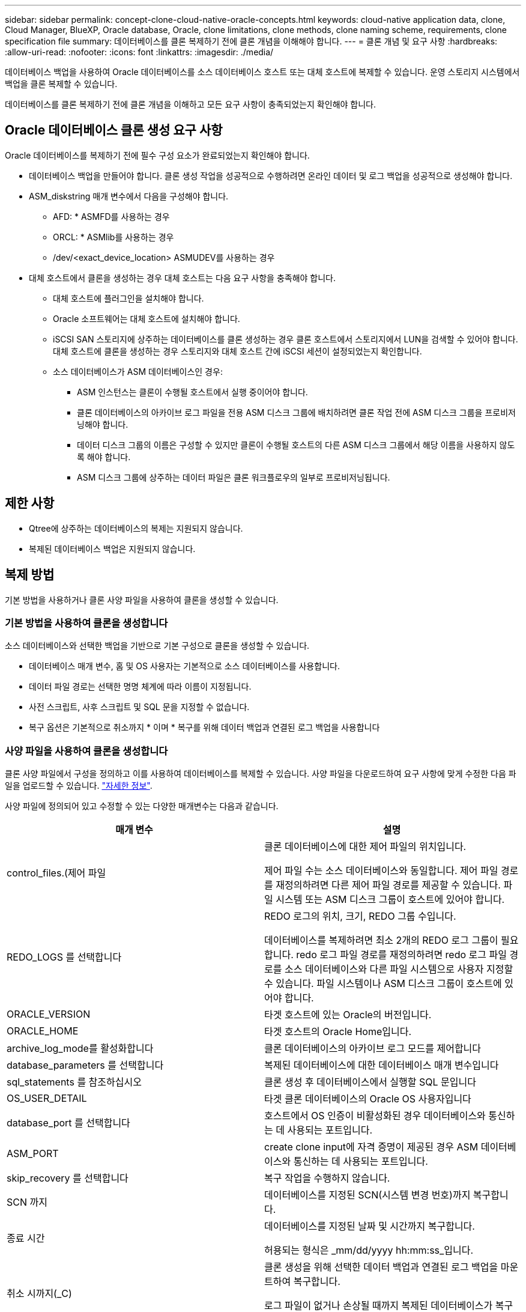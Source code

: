 ---
sidebar: sidebar 
permalink: concept-clone-cloud-native-oracle-concepts.html 
keywords: cloud-native application data, clone, Cloud Manager, BlueXP, Oracle database, Oracle, clone limitations, clone methods, clone naming scheme, requirements, clone specification file 
summary: 데이터베이스를 클론 복제하기 전에 클론 개념을 이해해야 합니다. 
---
= 클론 개념 및 요구 사항
:hardbreaks:
:allow-uri-read: 
:nofooter: 
:icons: font
:linkattrs: 
:imagesdir: ./media/


[role="lead"]
데이터베이스 백업을 사용하여 Oracle 데이터베이스를 소스 데이터베이스 호스트 또는 대체 호스트에 복제할 수 있습니다. 운영 스토리지 시스템에서 백업을 클론 복제할 수 있습니다.

데이터베이스를 클론 복제하기 전에 클론 개념을 이해하고 모든 요구 사항이 충족되었는지 확인해야 합니다.



== Oracle 데이터베이스 클론 생성 요구 사항

Oracle 데이터베이스를 복제하기 전에 필수 구성 요소가 완료되었는지 확인해야 합니다.

* 데이터베이스 백업을 만들어야 합니다. 클론 생성 작업을 성공적으로 수행하려면 온라인 데이터 및 로그 백업을 성공적으로 생성해야 합니다.
* ASM_diskstring 매개 변수에서 다음을 구성해야 합니다.
+
** AFD: * ASMFD를 사용하는 경우
** ORCL: * ASMlib를 사용하는 경우
** /dev/<exact_device_location> ASMUDEV를 사용하는 경우


* 대체 호스트에서 클론을 생성하는 경우 대체 호스트는 다음 요구 사항을 충족해야 합니다.
+
** 대체 호스트에 플러그인을 설치해야 합니다.
** Oracle 소프트웨어는 대체 호스트에 설치해야 합니다.
** iSCSI SAN 스토리지에 상주하는 데이터베이스를 클론 생성하는 경우 클론 호스트에서 스토리지에서 LUN을 검색할 수 있어야 합니다. 대체 호스트에 클론을 생성하는 경우 스토리지와 대체 호스트 간에 iSCSI 세션이 설정되었는지 확인합니다.
** 소스 데이터베이스가 ASM 데이터베이스인 경우:
+
*** ASM 인스턴스는 클론이 수행될 호스트에서 실행 중이어야 합니다.
*** 클론 데이터베이스의 아카이브 로그 파일을 전용 ASM 디스크 그룹에 배치하려면 클론 작업 전에 ASM 디스크 그룹을 프로비저닝해야 합니다.
*** 데이터 디스크 그룹의 이름은 구성할 수 있지만 클론이 수행될 호스트의 다른 ASM 디스크 그룹에서 해당 이름을 사용하지 않도록 해야 합니다.
*** ASM 디스크 그룹에 상주하는 데이터 파일은 클론 워크플로우의 일부로 프로비저닝됩니다.








== 제한 사항

* Qtree에 상주하는 데이터베이스의 복제는 지원되지 않습니다.
* 복제된 데이터베이스 백업은 지원되지 않습니다.




== 복제 방법

기본 방법을 사용하거나 클론 사양 파일을 사용하여 클론을 생성할 수 있습니다.



=== 기본 방법을 사용하여 클론을 생성합니다

소스 데이터베이스와 선택한 백업을 기반으로 기본 구성으로 클론을 생성할 수 있습니다.

* 데이터베이스 매개 변수, 홈 및 OS 사용자는 기본적으로 소스 데이터베이스를 사용합니다.
* 데이터 파일 경로는 선택한 명명 체계에 따라 이름이 지정됩니다.
* 사전 스크립트, 사후 스크립트 및 SQL 문을 지정할 수 없습니다.
* 복구 옵션은 기본적으로 취소까지 * 이며 * 복구를 위해 데이터 백업과 연결된 로그 백업을 사용합니다




=== 사양 파일을 사용하여 클론을 생성합니다

클론 사양 파일에서 구성을 정의하고 이를 사용하여 데이터베이스를 복제할 수 있습니다. 사양 파일을 다운로드하여 요구 사항에 맞게 수정한 다음 파일을 업로드할 수 있습니다. link:task-clone-cloud-native-oracle-data.html["자세한 정보"].

사양 파일에 정의되어 있고 수정할 수 있는 다양한 매개변수는 다음과 같습니다.

|===
| 매개 변수 | 설명 


 a| 
control_files.(제어 파일
 a| 
클론 데이터베이스에 대한 제어 파일의 위치입니다.

제어 파일 수는 소스 데이터베이스와 동일합니다. 제어 파일 경로를 재정의하려면 다른 제어 파일 경로를 제공할 수 있습니다. 파일 시스템 또는 ASM 디스크 그룹이 호스트에 있어야 합니다.



 a| 
REDO_LOGS 를 선택합니다
 a| 
REDO 로그의 위치, 크기, REDO 그룹 수입니다.

데이터베이스를 복제하려면 최소 2개의 REDO 로그 그룹이 필요합니다. redo 로그 파일 경로를 재정의하려면 redo 로그 파일 경로를 소스 데이터베이스와 다른 파일 시스템으로 사용자 지정할 수 있습니다. 파일 시스템이나 ASM 디스크 그룹이 호스트에 있어야 합니다.



 a| 
ORACLE_VERSION
 a| 
타겟 호스트에 있는 Oracle의 버전입니다.



 a| 
ORACLE_HOME
 a| 
타겟 호스트의 Oracle Home입니다.



 a| 
archive_log_mode를 활성화합니다
 a| 
클론 데이터베이스의 아카이브 로그 모드를 제어합니다



 a| 
database_parameters 를 선택합니다
 a| 
복제된 데이터베이스에 대한 데이터베이스 매개 변수입니다



 a| 
sql_statements 를 참조하십시오
 a| 
클론 생성 후 데이터베이스에서 실행할 SQL 문입니다



 a| 
OS_USER_DETAIL
 a| 
타겟 클론 데이터베이스의 Oracle OS 사용자입니다



 a| 
database_port 를 선택합니다
 a| 
호스트에서 OS 인증이 비활성화된 경우 데이터베이스와 통신하는 데 사용되는 포트입니다.



 a| 
ASM_PORT
 a| 
create clone input에 자격 증명이 제공된 경우 ASM 데이터베이스와 통신하는 데 사용되는 포트입니다.



 a| 
skip_recovery 를 선택합니다
 a| 
복구 작업을 수행하지 않습니다.



 a| 
SCN 까지
 a| 
데이터베이스를 지정된 SCN(시스템 변경 번호)까지 복구합니다.



 a| 
종료 시간
 a| 
데이터베이스를 지정된 날짜 및 시간까지 복구합니다.

허용되는 형식은 _mm/dd/yyyy hh:mm:ss_입니다.



 a| 
취소 시까지(_C)
 a| 
클론 생성을 위해 선택한 데이터 백업과 연결된 로그 백업을 마운트하여 복구합니다.

로그 파일이 없거나 손상될 때까지 복제된 데이터베이스가 복구됩니다.



 a| 
log_paths 를 참조하십시오
 a| 
복제된 데이터베이스를 복구하는 데 사용할 아카이브 로그 경로의 추가 위치입니다.



 a| 
source_location을 선택합니다
 a| 
소스 데이터베이스 호스트의 디스크 그룹 또는 마운트 지점의 위치입니다.



 a| 
clone_location을 선택합니다
 a| 
소스 위치에 해당하는 타겟 호스트에서 생성해야 하는 디스크 그룹 또는 마운트 지점의 위치입니다.



 a| 
location_type을 입력합니다
 a| 
ASM_diskgroup 또는 마운트 지점이 될 수 있습니다.

이 값은 파일을 다운로드할 때 자동으로 채워집니다. 이 매개 변수를 편집하면 안 됩니다.



 a| 
pre_script(사전 스크립트)
 a| 
클론을 생성하기 전에 타겟 호스트에서 실행할 스크립트입니다.



 a| 
post_script 를 입력합니다
 a| 
클론을 생성한 후 타겟 호스트에서 실행할 스크립트입니다.



 a| 
경로
 a| 
클론 호스트에 있는 스크립트의 절대 경로입니다.

스크립트는 /var/opt/snapcenter/spl/scripts 또는 이 경로 내의 폴더에 저장해야 합니다.



 a| 
시간 초과
 a| 
타겟 호스트에서 실행 중인 스크립트에 대해 지정된 시간 초과 시간입니다.



 a| 
인수
 a| 
스크립트에 지정된 인수입니다.

|===


== 클론 명명 체계

클론 명명 체계는 클론 생성된 데이터베이스의 마운트 지점 및 디스크 그룹 이름을 정의합니다. 동일한 * 또는 * 자동 생성 * 을 선택할 수 있습니다.



=== 동일한 명명 체계

클론 명명 체계를 * 동일 * 으로 선택하면 마운트 지점의 위치와 클론 생성된 데이터베이스의 디스크 그룹 이름이 소스 데이터베이스와 동일합니다.

예를 들어, 소스 데이터베이스의 마운트 지점이 _/NetApp_sourcedb/data_1, +Data1_DG_인 경우 클론 복제된 데이터베이스의 마운트 지점은 SAN의 NFS 및 ASM에 대해 동일하게 유지됩니다.

* 제어 파일 및 redo 파일의 수와 경로 같은 구성은 소스와 동일합니다.
+

NOTE: REDO 로그 또는 제어 파일 경로가 비 데이터 볼륨에 있는 경우 사용자는 ASM 디스크 그룹 또는 마운트 지점을 타겟 호스트에 프로비저닝해야 합니다.

* Oracle OS 사용자 및 Oracle 버전은 소스 데이터베이스와 동일합니다.
* 클론 스토리지 볼륨 이름은 sourceVolNameSCS_Clone_CurrentTimeStampNumber 형식으로 지정됩니다.
+
예를 들어 소스 데이터베이스의 볼륨 이름이 _sourceVolName_인 경우 복제된 볼륨 이름은 _sourceVolNameSCS_Clone_1661420020304608825_가 됩니다.

+

NOTE: CurrentTimeStamNumber _ 는 볼륨 이름의 고유성을 제공합니다.





=== 자동으로 생성된 명명 체계

클론 생성 스키마를 * Auto-Generated * 로 선택하면 마운트 지점의 위치와 클론 데이터베이스의 디스크 그룹 이름에 접미사가 추가됩니다.

* 기본 클론 방법을 선택한 경우 접미사가 * 클론 SID * 가 됩니다.
* 지정 파일 방법을 선택한 경우 접미사는 클론 사양 파일을 다운로드하는 동안 지정된 * 접미사 * 가 됩니다.


예를 들어 소스 데이터베이스의 마운트 지점이 _/netapp_sourcedb/data_1_이고 * 클론 SID * 또는 * 접미사 * 가 _HR_인 경우 복제된 데이터베이스의 마운트 지점은 _/netapp_sourcedb/data_1_HR_입니다.

* 제어 파일 및 redo 로그 파일 수는 소스와 동일합니다.
* 모든 REDO 로그 파일 및 제어 파일은 복제된 데이터 마운트 지점 중 하나 또는 데이터 ASM 디스크 그룹에 위치합니다.
* 클론 스토리지 볼륨 이름은 sourceVolNameSCS_Clone_CurrentTimeStampNumber 형식으로 지정됩니다.
+
예를 들어 소스 데이터베이스의 볼륨 이름이 _sourceVolName_인 경우 복제된 볼륨 이름은 _sourceVolNameSCS_Clone_1661420020304608825_가 됩니다.

+

NOTE: CurrentTimeStamNumber _ 는 볼륨 이름의 고유성을 제공합니다.

* NAS 마운트 지점의 형식은 _SourceNASMountPoint_suffix_입니다.
* ASM 디스크 그룹의 형식은 _SourceDiskgroup_suffix_입니다.
+

NOTE: 클론 diskgroup의 문자 수가 25보다 크면 _SC_hashcode_suffix_가 됩니다.





== 데이터베이스 매개 변수

다음 데이터베이스 매개 변수의 값은 클론 명명 체계와 관계없이 소스 데이터베이스의 값과 동일합니다.

* log_archive_format 을 참조하십시오
* audit_trail을 선택합니다
* 프로세스
* pga_aggregate_target 을 선택합니다
* remote_login_passwordfile 을 참조하십시오
* undo_tablespace 를 선택합니다
* open_cursors
* SGA_TARGET
* db_block_size를 입력합니다


다음 데이터베이스 매개 변수의 값은 클론 SID를 기반으로 접미사와 함께 추가됩니다.

* audit_file_dest={sourcedatabase_parametervalue}_suffix입니다
* log_archive_dest_1={sourcedatabase_oraclehome}_suffix




== 클론별 정의 정의 정의 지정 및 PS에 대해 지원되는 사전 정의된 환경 변수입니다

데이터베이스를 복제하는 동안 처방과 PS를 실행할 때 지원되는 미리 정의된 환경 변수를 사용할 수 있습니다.

* sc_original_SID는 소스 데이터베이스의 SID를 지정합니다. 이 매개 변수는 애플리케이션 볼륨에 대해 채워집니다. 예: NFSB32
* sc_original_host는 소스 호스트의 이름을 지정합니다. 이 매개 변수는 애플리케이션 볼륨에 대해 채워집니다. 예: asmrac1.gdl.englab.netapp.com
* SC_ORACLE_HOME은 대상 데이터베이스의 Oracle 홈 디렉토리 경로를 지정합니다. 예: /ora01/app/oracle/product/18.1.0/db_1
* sc_backup_name은 백업의 이름을 지정합니다. 이 매개 변수는 애플리케이션 볼륨에 대해 채워집니다. 예:
+
** 데이터베이스가 ARCHIVELOG 모드에서 실행되지 않는 경우: data@RG2_scspr2417819002_07-20-2021_12.16.48.9267_0|LOG@RG2_scspr2417819002_07-20-2021_12.16.48.9267_1
** 데이터베이스가 ARCHIVELOG 모드에서 실행 중인 경우: data@RG2_scspr2417819002_07-20-2021_12.16.48.9267_0|log@RG2_scspr2417819002_07-20-2021_12.16.48.48.98.9267_1, RG2_12.919002_16.7_27_2267_2021-48.27_2267_207_2021


* sc_original_os_user 소스 데이터베이스의 운영 체제 소유자를 지정합니다. 예: Oracle
* sc_original_OS_group은 소스 데이터베이스의 운영 체제 그룹을 지정합니다. 예: oinstall
* SC_TARGET_SID는 복제된 데이터베이스의 SID를 지정합니다. PDB 복제 워크플로우의 경우 이 매개 변수의 값은 사전 정의되지 않습니다. 이 매개 변수는 애플리케이션 볼륨에 대해 채워집니다. 예: clonedb
* SC_TARGET_HOST는 데이터베이스를 복제할 호스트의 이름을 지정합니다. 이 매개 변수는 애플리케이션 볼륨에 대해 채워집니다. 예: asmrac1.gdl.englab.netapp.com
* SC_TARGET_OS_USER는 복제된 데이터베이스의 운영 체제 소유자를 지정합니다. PDB 복제 워크플로우의 경우 이 매개 변수의 값은 사전 정의되지 않습니다. 예: Oracle
* SC_TARGET_OS_GROUP은 복제된 데이터베이스의 운영 체제 그룹을 지정합니다. PDB 복제 워크플로우의 경우 이 매개 변수의 값은 사전 정의되지 않습니다. 예: oinstall
* SC_TARGET_DB_PORT는 복제된 데이터베이스의 데이터베이스 포트를 지정합니다. PDB 복제 워크플로우의 경우 이 매개 변수의 값은 사전 정의되지 않습니다. 예: 1521




=== 지원되는 구분 기호

* @는 데이터를 데이터베이스 이름과 분리하고 값을 키와 분리하는 데 사용됩니다. 예: data@RG2_scspr2417819002_07-20-2021_12.16.48.9267_0 | LOG@RG2_scspr2417819002_07-20-2021_12.16.48.9267_1
* 는 SC_BACKUP_NAME 매개 변수에 대해 서로 다른 두 엔터티 간에 데이터를 분리하는 데 사용됩니다. 예: DATA@RG2_scspr2417819002_07-20-2021_12.16.48.9267_0 | LOG@RG2_scspr2417819002_07-20-2021_12.16.48.9267_1
* , 은 같은 키에 대한 변수 집합을 구분하는 데 사용됩니다. 예: data@RG2_scspr2417819002_07-20-2021_12.16.48.9267_0 | log@RG2_scspr2417819002_07-20-2021_12.16.4267_1, RG2_scprsprs2417819002_07-21-21-2021_12.48.9267_1, squ2287_2407_2407_2427_2407_24222_242267_42.722_242267_1


